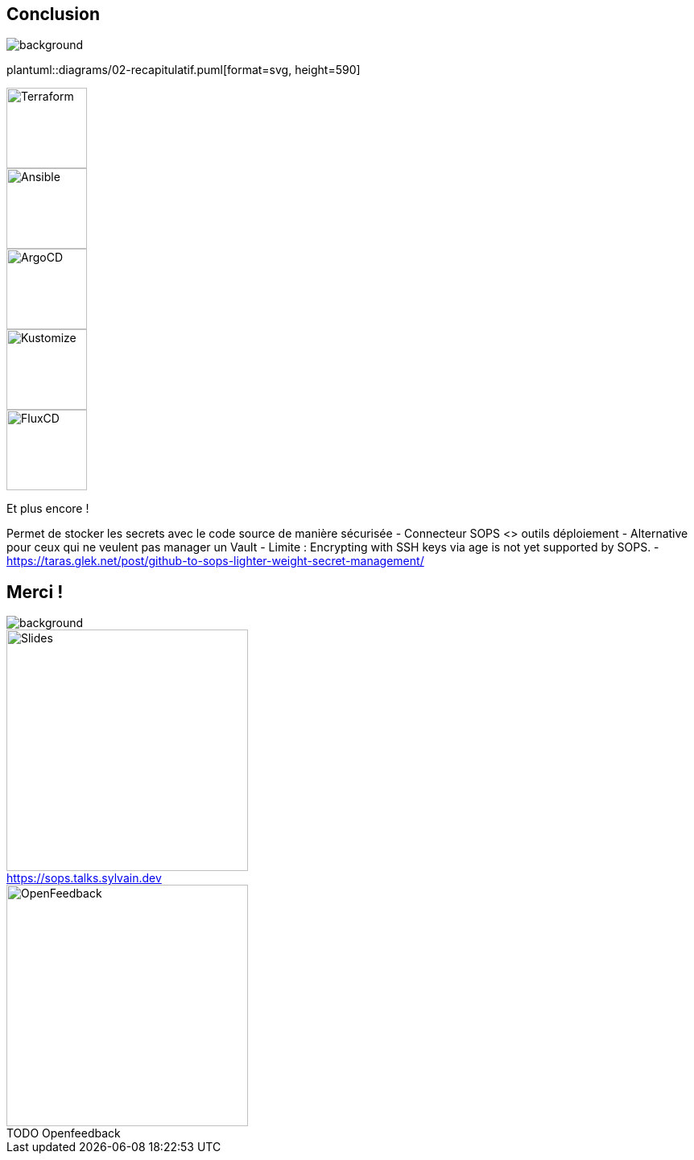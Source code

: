 [.columns.transparency]
== Conclusion

image::devoxx_conclusion.jpg[background, size=fill]

[.column]
--
plantuml::diagrams/02-recapitulatif.puml[format=svg, height=590]
--

[.column]
--
[.fragment]
image::terraform_logo.svg[height=100,alt='Terraform']

[.fragment]
image::ansible_logo.png[height=100,alt='Ansible']

[.fragment]
image::argocd_logo.svg[height=100,alt='ArgoCD']

--

[.column]
--
[.fragment]
image::kustomize_logo.png[height=100,alt='Kustomize']

[.fragment]
image::flux_logo.png[height=100,alt='FluxCD']

[.fragment]
Et plus encore !
--

[.notes]
****
Permet de stocker les secrets avec le code source de manière sécurisée
- Connecteur SOPS <> outils déploiement
- Alternative pour ceux qui ne veulent pas manager un Vault
- Limite : Encrypting with SSH keys via age is not yet supported by SOPS.
- https://taras.glek.net/post/github-to-sops-lighter-weight-secret-management/
****

[.columns.transparency]
== Merci !

image::devoxx_conclusion_2.jpg[background, size=fill]

[.column]
--
[caption=]
.https://sops.talks.sylvain.dev
image::slides_link.svg[height=300,alt='Slides']
--

[.column]
--
[caption=]
.TODO Openfeedback
image::slides_link.svg[height=300,alt='OpenFeedback']
--
